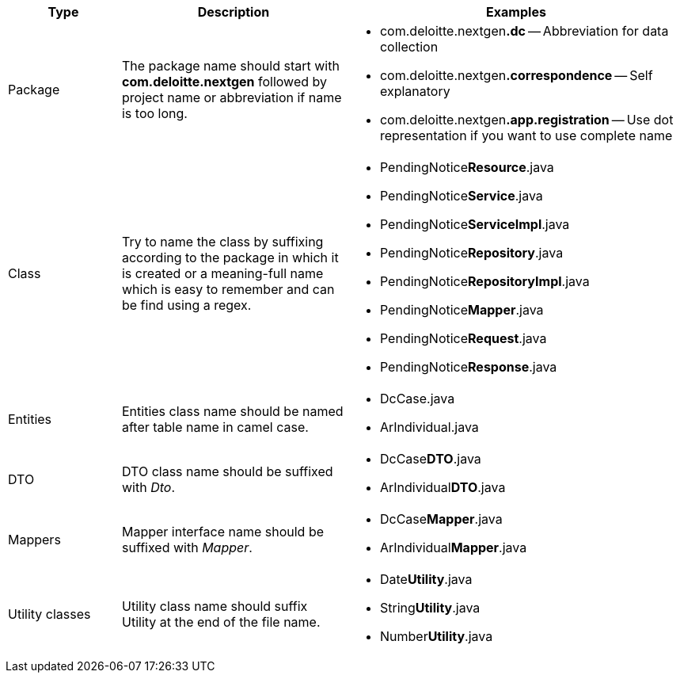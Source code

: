 [cols="2,4,6", options="header"]
|===
|Type | Description | Examples

|Package
|The package name should start with *com.deloitte.nextgen* followed by project name or abbreviation if name is
too long.
a|
* com.deloitte.nextgen**[navy]#.dc#** -- [maroon]#Abbreviation for data collection#
* com.deloitte.nextgen**[navy]#.correspondence#** -- [maroon]#Self explanatory#
* com.deloitte.nextgen**[navy]#.app.registration#** -- [maroon]#Use dot representation if you want to use complete name#

|Class
|Try to name the class by suffixing according to the package in which it is created or a meaning-full name which
is easy to remember and can be find using a regex.
a|
* PendingNotice**[navy]#Resource#**.java
* PendingNotice**[navy]#Service#**.java
* PendingNotice**[navy]#ServiceImpl#**.java
* PendingNotice**[navy]#Repository#**.java
* PendingNotice**[navy]#RepositoryImpl#**.java
* PendingNotice**[navy]#Mapper#**.java
* PendingNotice**[navy]#Request#**.java
* PendingNotice**[navy]#Response#**.java

|Entities
|Entities class name should be named after table name in camel case.
a|
* DcCase.java
* ArIndividual.java

|DTO
|DTO class name should be suffixed with _Dto_.
a|
* DcCase**[navy]#DTO#**.java
* ArIndividual**[navy]#DTO#**.java

|Mappers
|Mapper interface name should be suffixed with _Mapper_.
a|
* DcCase**[navy]#Mapper#**.java
* ArIndividual**[navy]#Mapper#**.java

|Utility classes
|Utility class name should suffix Utility at the end of the file name.
a|
* Date**[navy]#Utility#**.java
* String**[navy]#Utility#**.java
* Number**[navy]#Utility#**.java

|===